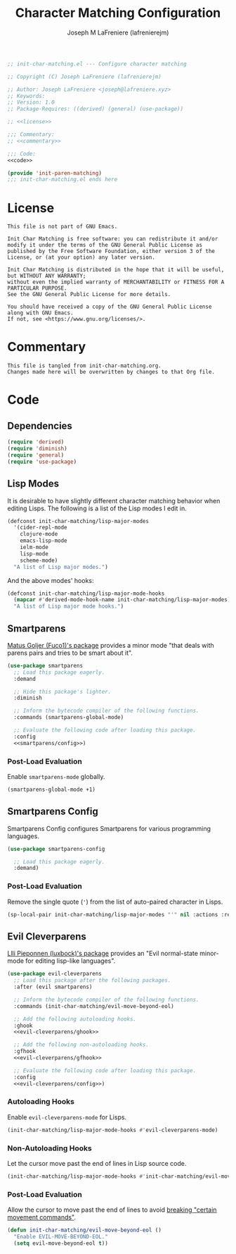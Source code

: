 #+TITLE: Character Matching Configuration
#+AUTHOR: Joseph M LaFreniere (lafrenierejm)
#+EMAIL: joseph@lafreniere.xyz
#+PROPERTY: HEADER-ARGS+ :noweb yes

#+BEGIN_SRC emacs-lisp :tangle yes
;; init-char-matching.el --- Configure character matching

;; Copyright (C) Joseph LaFreniere (lafrenierejm)

;; Author: Joseph LaFreniere <joseph@lafreniere.xyz>
;; Keywords:
;; Version: 1.0
;; Package-Requires: ((derived) (general) (use-package))

;; <<license>>

;;; Commentary:
;; <<commentary>>

;;; Code:
<<code>>

(provide 'init-paren-matching)
;;; init-char-matching.el ends here
#+END_SRC

* License
:PROPERTIES:
:HEADER-ARGS+: :noweb-ref license
:END:

#+BEGIN_SRC text
This file is not part of GNU Emacs.

Init Char Matching is free software: you can redistribute it and/or modify it under the terms of the GNU General Public License as published by the Free Software Foundation, either version 3 of the License, or (at your option) any later version.

Init Char Matching is distributed in the hope that it will be useful, but WITHOUT ANY WARRANTY;
without even the implied warranty of MERCHANTABILITY or FITNESS FOR A PARTICULAR PURPOSE.
See the GNU General Public License for more details.

You should have received a copy of the GNU General Public License along with GNU Emacs.
If not, see <https://www.gnu.org/licenses/>.
#+END_SRC

* Commentary
:PROPERTIES:
:HEADER-ARGS+: :noweb-ref commentary
:END:

#+BEGIN_SRC text
This file is tangled from init-char-matching.org.
Changes made here will be overwritten by changes to that Org file.
#+END_SRC

* Code
:PROPERTIES:
:HEADER-ARGS+: :noweb-ref code
:END:

** Dependencies
#+BEGIN_SRC emacs-lisp
(require 'derived)
(require 'diminish)
(require 'general)
(require 'use-package)
#+END_SRC

** Lisp Modes

It is desirable to have slightly different character matching behavior when editing Lisps.
The following is a list of the Lisp modes I edit in.

#+BEGIN_SRC emacs-lisp
(defconst init-char-matching/lisp-major-modes
  '(cider-repl-mode
    clojure-mode
    emacs-lisp-mode
    ielm-mode
    lisp-mode
    scheme-mode)
  "A list of Lisp major modes.")
#+END_SRC

And the above modes' hooks:

#+BEGIN_SRC emacs-lisp
(defconst init-char-matching/lisp-major-mode-hooks
  (mapcar #'derived-mode-hook-name init-char-matching/lisp-major-modes)
  "A list of Lisp major mode hooks.")
#+END_SRC

** Smartparens
[[https://github.com/Fuco1/smartparens][Matus Goljer (Fuco1)'s package]] provides a minor mode "that deals with parens pairs and tries to be smart about it".

#+BEGIN_SRC emacs-lisp
(use-package smartparens
  ;; Load this package eagerly.
  :demand

  ;; Hide this package's lighter.
  :diminish

  ;; Inform the bytecode compiler of the following functions.
  :commands (smartparens-global-mode)

  ;; Evaluate the following code after loading this package.
  :config
  <<smartparens/config>>)
#+END_SRC

*** Post-Load Evaluation
:PROPERTIES:
:DESCRIPTION: Code to be evaluated after Smartparens has been loaded.
:HEADER-ARGS+: :noweb-ref smartparens/config
:END:

Enable ~smartparens-mode~ globally.

#+BEGIN_SRC emacs-lisp
(smartparens-global-mode +1)
#+END_SRC

** Smartparens Config
Smartparens Config configures Smartparens for various programming languages.

#+BEGIN_SRC emacs-lisp
(use-package smartparens-config

  ;; Load this package eagerly.
  :demand)
#+END_SRC

*** Post-Load Evaluation
:PROPERTIES:
:HEADER-ARGS+: :noweb-ref smartparens-config/config
:END:

Remove the single quote (='=) from the list of auto-paired character in Lisps.

#+BEGIN_SRC emacs-lisp
(sp-local-pair init-char-matching/lisp-major-modes "'" nil :actions :rem)
#+END_SRC

** Evil Cleverparens
[[https://github.com/luxbock/evil-cleverparens][Llli Pieponnen (luxbock)'s package]] provides an "Evil normal-state minor-mode for editing lisp-like languages".

#+BEGIN_SRC emacs-lisp
(use-package evil-cleverparens
  ;; Load this package after the following packages.
  :after (evil smartparens)

  ;; Inform the bytecode compiler of the following functions.
  :commands (init-char-matching/evil-move-beyond-eol)

  ;; Add the following autoloading hooks.
  :ghook
  <<evil-cleverparens/ghook>>

  ;; Add the following non-autoloading hooks.
  :gfhook
  <<evil-cleverparens/gfhook>>

  ;; Evaluate the following code after loading this package.
  :config
  <<evil-cleverparens/config>>)
   #+END_SRC

*** Autoloading Hooks
:PROPERTIES:
:DESCRIPTION: Add auto-loading hooks related to ~evil-cleverparens~.
:HEADER-ARGS+: :noweb-ref evil-cleverparens/ghook
:END:

Enable ~evil-cleverparens-mode~ for Lisps.

#+BEGIN_SRC emacs-lisp
(init-char-matching/lisp-major-mode-hooks #'evil-cleverparens-mode)
#+END_SRC

*** Non-Autoloading Hooks
:PROPERTIES:
:HEADER-ARGS+: :noweb-ref evil-cleverparens/gfhook
:END:

Let the cursor move past the end of lines in Lisp source code.

#+BEGIN_SRC emacs-lisp
(init-char-matching/lisp-major-mode-hooks #'init-char-matching/evil-move-beyond-eol)
#+END_SRC

*** Post-Load Evaluation
:PROPERTIES:
:HEADER-ARGS+: :noweb-ref evil-cleverparens/config
:DESCRIPTION: Code to be evaluated after ~evil-cleverparens~ has been loaded.
:END:

Allow the cursor to move past the end of lines to avoid [[https://github.com/luxbock/evil-cleverparens/issues/29][breaking "certain movement commands"]].

#+BEGIN_SRC emacs-lisp
(defun init-char-matching/evil-move-beyond-eol ()
  "Enable EVIL-MOVE-BEYOND-EOL."
  (setq evil-move-beyond-eol t))
#+END_SRC
